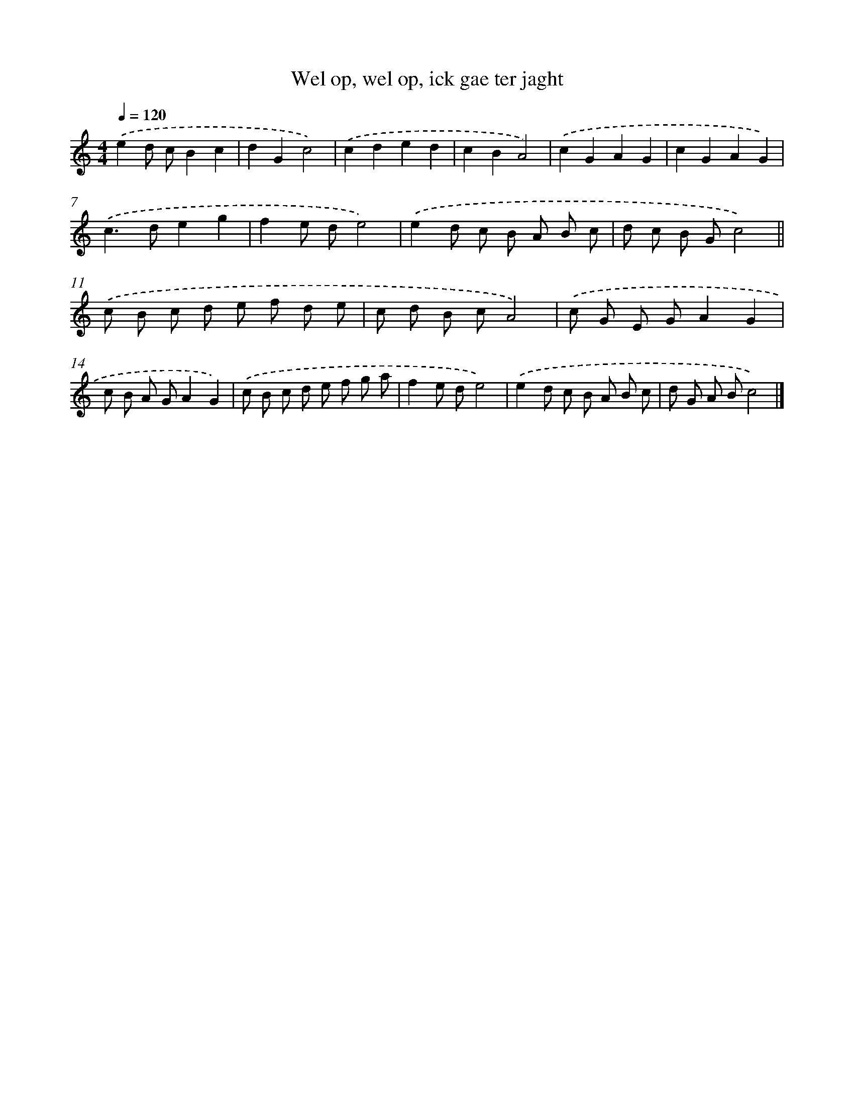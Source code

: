X: 447
T: Wel op, wel op, ick gae ter jaght
%%abc-version 2.0
%%abcx-abcm2ps-target-version 5.9.1 (29 Sep 2008)
%%abc-creator hum2abc beta
%%abcx-conversion-date 2018/11/01 14:35:33
%%humdrum-veritas 18620552
%%humdrum-veritas-data 863509142
%%continueall 1
%%barnumbers 0
L: 1/8
M: 4/4
Q: 1/4=120
K: C clef=treble
.('e2d cB2c2 |
d2G2c4) |
.('c2d2e2d2 |
c2B2A4) |
.('c2G2A2G2 |
c2G2A2G2) |
.('c2>d2e2g2 |
f2e de4) |
.('e2d c B A B c |
d c B Gc4) ||
.('c B c d e f d e [I:setbarnb 12]|
c d B cA4) |
.('c G E GA2G2 |
c B A GA2G2) |
.('c B c d e f g a |
f2e de4) |
.('e2d c B A B c |
d G A Bc4) |]
